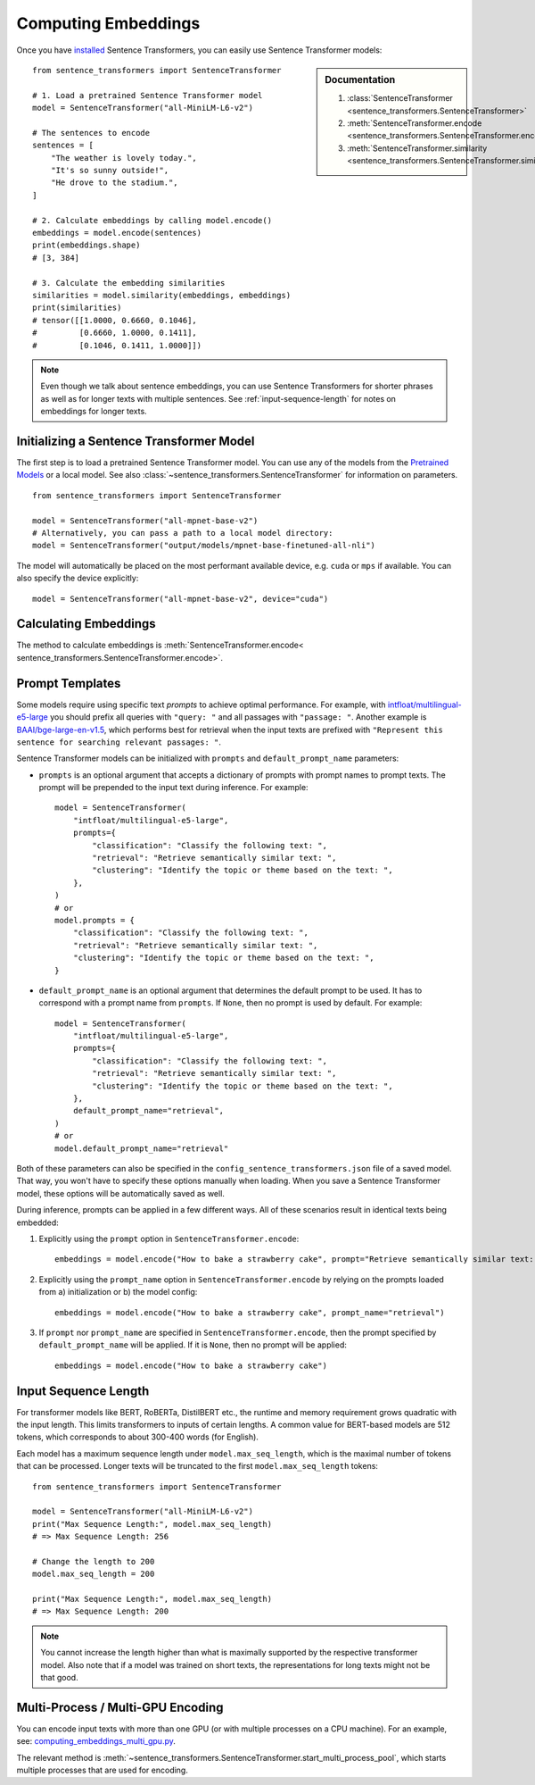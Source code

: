 Computing Embeddings
====================

Once you have `installed <../../../../docs/installation.html>`_ Sentence Transformers, you can easily use Sentence Transformer models:

.. sidebar:: Documentation

   1. :class:`SentenceTransformer <sentence_transformers.SentenceTransformer>`
   2. :meth:`SentenceTransformer.encode <sentence_transformers.SentenceTransformer.encode>`
   3. :meth:`SentenceTransformer.similarity <sentence_transformers.SentenceTransformer.similarity>`

::

   from sentence_transformers import SentenceTransformer

   # 1. Load a pretrained Sentence Transformer model
   model = SentenceTransformer("all-MiniLM-L6-v2")

   # The sentences to encode
   sentences = [
       "The weather is lovely today.",
       "It's so sunny outside!",
       "He drove to the stadium.",
   ]

   # 2. Calculate embeddings by calling model.encode()
   embeddings = model.encode(sentences)
   print(embeddings.shape)
   # [3, 384]

   # 3. Calculate the embedding similarities
   similarities = model.similarity(embeddings, embeddings)
   print(similarities)
   # tensor([[1.0000, 0.6660, 0.1046],
   #         [0.6660, 1.0000, 0.1411],
   #         [0.1046, 0.1411, 1.0000]])

.. note::
   Even though we talk about sentence embeddings, you can use Sentence Transformers for shorter phrases as well as for longer texts with multiple sentences. See :ref:`input-sequence-length` for notes on embeddings for longer texts.


Initializing a Sentence Transformer Model
-----------------------------------------

The first step is to load a pretrained Sentence Transformer model. You can use any of the models from the `Pretrained Models <../../../../docs/sentence_transformer/pretrained_models.html>`_ or a local model. See also :class:`~sentence_transformers.SentenceTransformer` for information on parameters.

::

   from sentence_transformers import SentenceTransformer

   model = SentenceTransformer("all-mpnet-base-v2")
   # Alternatively, you can pass a path to a local model directory:
   model = SentenceTransformer("output/models/mpnet-base-finetuned-all-nli")

The model will automatically be placed on the most performant available device, e.g. ``cuda`` or ``mps`` if available. You can also specify the device explicitly:

::

   model = SentenceTransformer("all-mpnet-base-v2", device="cuda")

Calculating Embeddings
----------------------

The method to calculate embeddings is :meth:`SentenceTransformer.encode< sentence_transformers.SentenceTransformer.encode>`.


Prompt Templates
----------------

Some models require using specific text *prompts* to achieve optimal performance. For example, with `intfloat/multilingual-e5-large <https://huggingface.co/intfloat/multilingual-e5-large>`_ you should prefix all queries with ``"query: "`` and all passages with ``"passage: "``. Another example is `BAAI/bge-large-en-v1.5 <https://huggingface.co/BAAI/bge-large-en-v1.5>`_, which performs best for retrieval when the input texts are prefixed with ``"Represent this sentence for searching relevant passages: "``. 

Sentence Transformer models can be initialized with ``prompts`` and ``default_prompt_name`` parameters:

- ``prompts`` is an optional argument that accepts a dictionary of prompts with prompt names to prompt texts. The prompt will be prepended to the input text during inference. For example::

    model = SentenceTransformer(
        "intfloat/multilingual-e5-large",
        prompts={
            "classification": "Classify the following text: ",
            "retrieval": "Retrieve semantically similar text: ",
            "clustering": "Identify the topic or theme based on the text: ",
        },
    )
    # or
    model.prompts = {
        "classification": "Classify the following text: ",
        "retrieval": "Retrieve semantically similar text: ",
        "clustering": "Identify the topic or theme based on the text: ",
    }

- ``default_prompt_name`` is an optional argument that determines the default prompt to be used. It has to correspond with a prompt name from ``prompts``. If ``None``, then no prompt is used by default. For example::

    model = SentenceTransformer(
        "intfloat/multilingual-e5-large",
        prompts={
            "classification": "Classify the following text: ",
            "retrieval": "Retrieve semantically similar text: ",
            "clustering": "Identify the topic or theme based on the text: ",
        },
        default_prompt_name="retrieval",
    )
    # or
    model.default_prompt_name="retrieval"

Both of these parameters can also be specified in the ``config_sentence_transformers.json`` file of a saved model. That way, you won't have to specify these options manually when loading. When you save a Sentence Transformer model, these options will be automatically saved as well.

During inference, prompts can be applied in a few different ways. All of these scenarios result in identical texts being embedded:

1. Explicitly using the ``prompt`` option in ``SentenceTransformer.encode``::

    embeddings = model.encode("How to bake a strawberry cake", prompt="Retrieve semantically similar text: ")

2. Explicitly using the ``prompt_name`` option in ``SentenceTransformer.encode`` by relying on the prompts loaded from a) initialization or b) the model config::

    embeddings = model.encode("How to bake a strawberry cake", prompt_name="retrieval")

3. If ``prompt`` nor ``prompt_name`` are specified in ``SentenceTransformer.encode``, then the prompt specified by ``default_prompt_name`` will be applied. If it is ``None``, then no prompt will be applied::

    embeddings = model.encode("How to bake a strawberry cake")

.. _input-sequence-length:
Input Sequence Length
---------------------

For transformer models like BERT, RoBERTa, DistilBERT etc., the runtime and memory requirement grows quadratic with the input length. This limits transformers to inputs of certain lengths. A common value for BERT-based models are 512 tokens, which corresponds to about 300-400 words (for English).

Each model has a maximum sequence length under ``model.max_seq_length``, which is the maximal number of tokens that can be processed. Longer texts will be truncated to the first ``model.max_seq_length`` tokens::

    from sentence_transformers import SentenceTransformer

    model = SentenceTransformer("all-MiniLM-L6-v2")
    print("Max Sequence Length:", model.max_seq_length)
    # => Max Sequence Length: 256

    # Change the length to 200
    model.max_seq_length = 200

    print("Max Sequence Length:", model.max_seq_length)
    # => Max Sequence Length: 200

.. note::

   You cannot increase the length higher than what is maximally supported by the respective transformer model. Also note that if a model was trained on short texts, the representations for long texts might not be that good.

Multi-Process / Multi-GPU Encoding
----------------------------------

You can encode input texts with more than one GPU (or with multiple processes on a CPU machine). For an example, see: `computing_embeddings_multi_gpu.py <https://github.com/UKPLab/sentence-transformers/blob/master/examples/sentence_transformer/applications/computing-embeddings/computing_embeddings_multi_gpu.py>`_.

 
The relevant method is :meth:`~sentence_transformers.SentenceTransformer.start_multi_process_pool`, which starts multiple processes that are used for encoding.